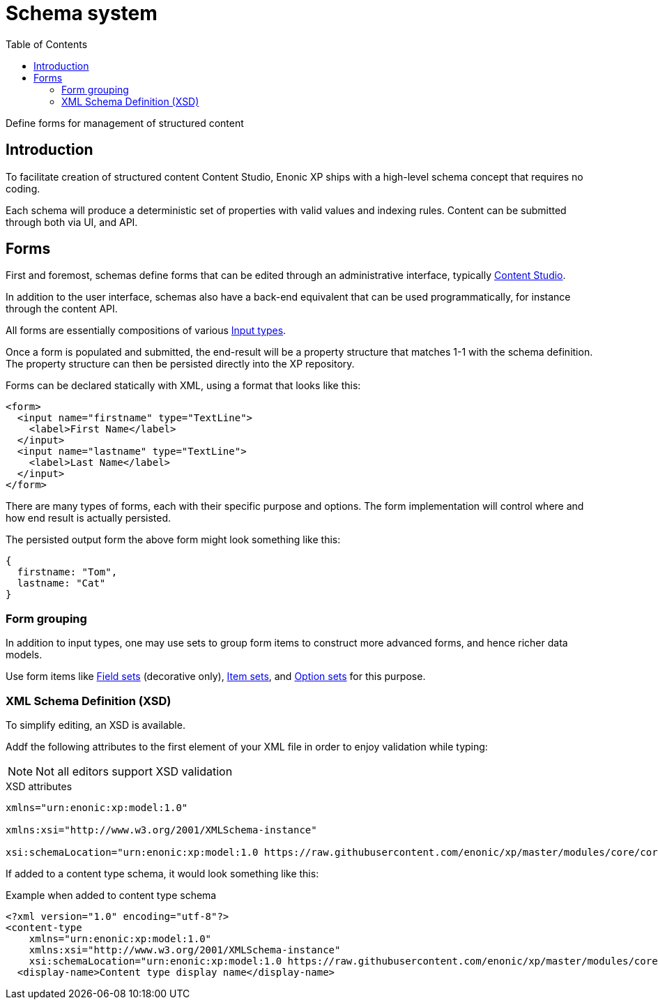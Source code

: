 = Schema system
:imagesdir: schemas/images
:toc: right
:y: icon:check[role="green"]
:n: icon:times[role="red"]

Define forms for management of structured content

== Introduction

To facilitate creation of structured content Content Studio, Enonic XP ships with a high-level schema concept that requires no coding.

Each schema will produce a deterministic set of properties with valid values and indexing rules. Content can be submitted through both via UI, and API.

[#forms]
== Forms

First and foremost, schemas define forms that can be edited through an administrative interface, typically link:https://developer.enonic.com/docs/content-studio[Content Studio].

In addition to the user interface, schemas also have a back-end equivalent that can be used programmatically, for instance through the content API.

All forms are essentially compositions of various <<schemas/input-types#, Input types>>.

Once a form is populated and submitted, the end-result will be a property structure that matches 1-1 with the schema definition.
The property structure can then be persisted directly into the XP repository.

Forms can be declared statically with XML, using a format that looks like this:

[source,xml]
----
<form>
  <input name="firstname" type="TextLine">
    <label>First Name</label>
  </input>
  <input name="lastname" type="TextLine">
    <label>Last Name</label>
  </input>
</form>
----

There are many types of forms, each with their specific purpose and options.
The form implementation will control where and how end result is actually persisted.

The persisted output form the above form might look something like this:

[source,JSON]
----
{
  firstname: "Tom",
  lastname: "Cat"
}
----

=== Form grouping

In addition to input types, one may use sets to group form items to construct more advanced forms, and hence richer data models.

Use form items like <<schemas/field-set#, Field sets>> (decorative only), <<schemas/item-set#, Item sets>>, and <<schemas/option-set#, Option sets>> for this purpose.

[#xsd]
=== XML Schema Definition (XSD)

To simplify editing, an XSD is available.

Addf the following attributes to the first element of your XML file in order to enjoy validation while typing:

NOTE: Not all editors support XSD validation

.XSD attributes
[source,XML]
----
xmlns="urn:enonic:xp:model:1.0"

xmlns:xsi="http://www.w3.org/2001/XMLSchema-instance"

xsi:schemaLocation="urn:enonic:xp:model:1.0 https://raw.githubusercontent.com/enonic/xp/master/modules/core/core-api/src/main/resources/META-INF/xsd/model.xsd"
----

If added to a content type schema, it would look something like this:

.Example when added to content type schema
[source,JSON]
----
<?xml version="1.0" encoding="utf-8"?>
<content-type
    xmlns="urn:enonic:xp:model:1.0"
    xmlns:xsi="http://www.w3.org/2001/XMLSchema-instance"
    xsi:schemaLocation="urn:enonic:xp:model:1.0 https://raw.githubusercontent.com/enonic/xp/master/modules/core/core-api/src/main/resources/META-INF/xsd/model.xsd">
  <display-name>Content type display name</display-name>
----
